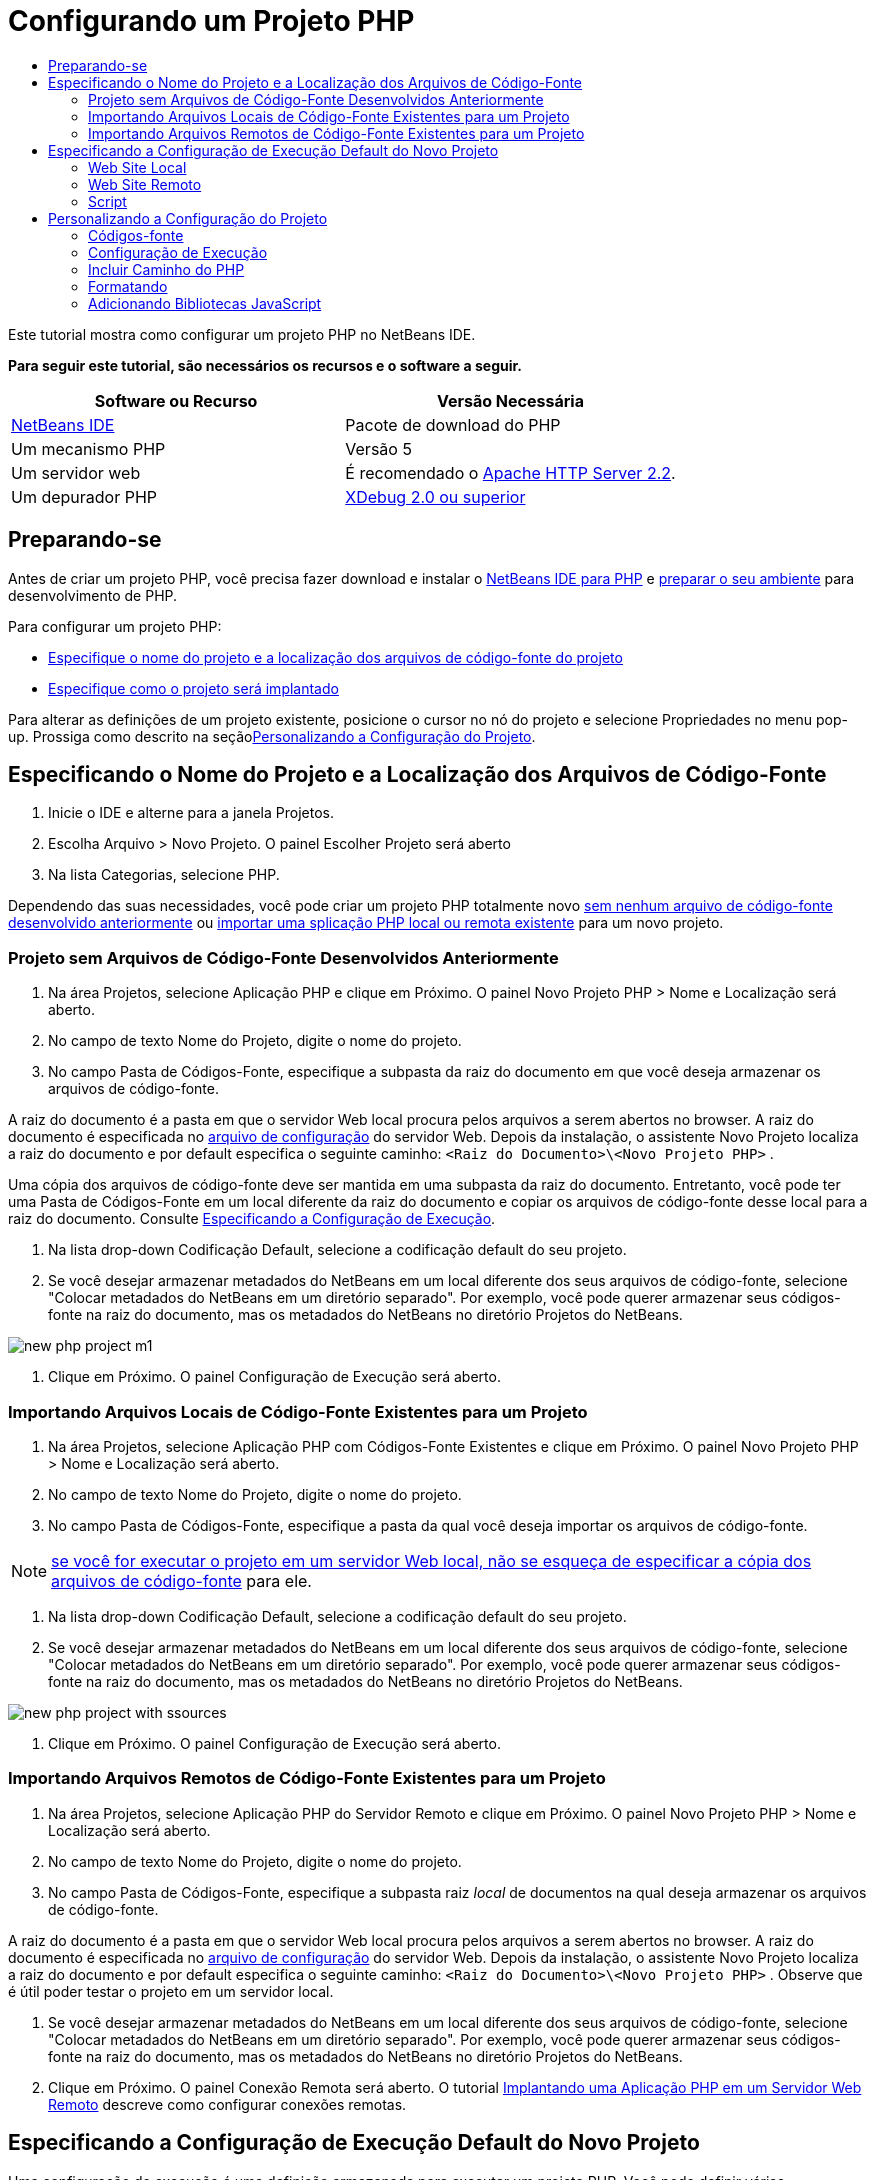 // 
//     Licensed to the Apache Software Foundation (ASF) under one
//     or more contributor license agreements.  See the NOTICE file
//     distributed with this work for additional information
//     regarding copyright ownership.  The ASF licenses this file
//     to you under the Apache License, Version 2.0 (the
//     "License"); you may not use this file except in compliance
//     with the License.  You may obtain a copy of the License at
// 
//       http://www.apache.org/licenses/LICENSE-2.0
// 
//     Unless required by applicable law or agreed to in writing,
//     software distributed under the License is distributed on an
//     "AS IS" BASIS, WITHOUT WARRANTIES OR CONDITIONS OF ANY
//     KIND, either express or implied.  See the License for the
//     specific language governing permissions and limitations
//     under the License.
//

= Configurando um Projeto PHP
:jbake-type: tutorial
:jbake-tags: tutorials 
:markup-in-source: verbatim,quotes,macros
:jbake-status: published
:icons: font
:syntax: true
:source-highlighter: pygments
:toc: left
:toc-title:
:description: Configurando um Projeto PHP - Apache NetBeans
:keywords: Apache NetBeans, Tutorials, Configurando um Projeto PHP

Este tutorial mostra como configurar um projeto PHP no NetBeans IDE.


*Para seguir este tutorial, são necessários os recursos e o software a seguir.*

|===
|Software ou Recurso |Versão Necessária 

|link:https://netbeans.org/downloads/index.html[+NetBeans IDE+] |Pacote de download do PHP 

|Um mecanismo PHP |Versão 5 

|Um servidor web |É recomendado o link:http://httpd.apache.org/download.cgi[+Apache HTTP Server 2.2+].
 

|Um depurador PHP |link:http://www.xdebug.org[+XDebug 2.0 ou superior+] 
|===


== Preparando-se

Antes de criar um projeto PHP, você precisa fazer download e instalar o link:https://netbeans.org/downloads/index.html[+NetBeans IDE para PHP+] e link:../../trails/php.html#configuration[+preparar o seu ambiente+] para desenvolvimento de PHP.

Para configurar um projeto PHP:

* <<location,Especifique o nome do projeto e a localização dos arquivos de código-fonte do projeto>>
* <<runConfiguration,Especifique como o projeto será implantado>>

Para alterar as definições de um projeto existente, posicione o cursor no nó do projeto e selecione Propriedades no menu pop-up. Prossiga como descrito na seção<<managingProjectSetup,Personalizando a Configuração do Projeto>>.


== Especificando o Nome do Projeto e a Localização dos Arquivos de Código-Fonte

1. Inicie o IDE e alterne para a janela Projetos.
2. Escolha Arquivo > Novo Projeto. O painel Escolher Projeto será aberto
3. Na lista Categorias, selecione PHP.

Dependendo das suas necessidades, você pode criar um projeto PHP totalmente novo <<projectNoExistingSources,sem nenhum arquivo de código-fonte desenvolvido anteriormente>> ou <<importSources,importar uma splicação PHP local ou remota existente>> para um novo projeto.


=== Projeto sem Arquivos de Código-Fonte Desenvolvidos Anteriormente

1. Na área Projetos, selecione Aplicação PHP e clique em Próximo. O painel Novo Projeto PHP > Nome e Localização será aberto.
2. No campo de texto Nome do Projeto, digite o nome do projeto.
3. No campo Pasta de Códigos-Fonte, especifique a subpasta da raiz do documento em que você deseja armazenar os arquivos de código-fonte.

A raiz do documento é a pasta em que o servidor Web local procura pelos arquivos a serem abertos no browser. A raiz do documento é especificada no link:../../trails/php.html#configuration[+arquivo de configuração+] do servidor Web. Depois da instalação, o assistente Novo Projeto localiza a raiz do documento e por default especifica o seguinte caminho:  ``<Raiz do Documento>\<Novo Projeto PHP>`` .

Uma cópia dos arquivos de código-fonte deve ser mantida em uma subpasta da raiz do documento. Entretanto, você pode ter uma Pasta de Códigos-Fonte em um local diferente da raiz do documento e copiar os arquivos de código-fonte desse local para a raiz do documento. Consulte <<copy-sources,Especificando a Configuração de Execução>>.



. Na lista drop-down Codificação Default, selecione a codificação default do seu projeto.


. Se você desejar armazenar metadados do NetBeans em um local diferente dos seus arquivos de código-fonte, selecione "Colocar metadados do NetBeans em um diretório separado". Por exemplo, você pode querer armazenar seus códigos-fonte na raiz do documento, mas os metadados do NetBeans no diretório Projetos do NetBeans. 

image::images/new-php-project-m1.png[]



. Clique em Próximo. O painel Configuração de Execução será aberto.


=== Importando Arquivos Locais de Código-Fonte Existentes para um Projeto

1. Na área Projetos, selecione Aplicação PHP com Códigos-Fonte Existentes e clique em Próximo. O painel Novo Projeto PHP > Nome e Localização será aberto.
2. No campo de texto Nome do Projeto, digite o nome do projeto.
3. No campo Pasta de Códigos-Fonte, especifique a pasta da qual você deseja importar os arquivos de código-fonte.

NOTE: <<localServer, se você for executar o projeto em um servidor Web local, não se esqueça de especificar a >><<copyFilesFromSourcesFolder,cópia dos arquivos de código-fonte>> para ele.



. Na lista drop-down Codificação Default, selecione a codificação default do seu projeto.


. Se você desejar armazenar metadados do NetBeans em um local diferente dos seus arquivos de código-fonte, selecione "Colocar metadados do NetBeans em um diretório separado". Por exemplo, você pode querer armazenar seus códigos-fonte na raiz do documento, mas os metadados do NetBeans no diretório Projetos do NetBeans. 

image::images/new-php-project-with-ssources.png[]



. Clique em Próximo. O painel Configuração de Execução será aberto.


=== Importando Arquivos Remotos de Código-Fonte Existentes para um Projeto

1. Na área Projetos, selecione Aplicação PHP do Servidor Remoto e clique em Próximo. O painel Novo Projeto PHP > Nome e Localização será aberto.
2. No campo de texto Nome do Projeto, digite o nome do projeto.
3. No campo Pasta de Códigos-Fonte, especifique a subpasta raiz _local_ de documentos na qual deseja armazenar os arquivos de código-fonte.

A raiz do documento é a pasta em que o servidor Web local procura pelos arquivos a serem abertos no browser. A raiz do documento é especificada no link:../../trails/php.html#configuration[+arquivo de configuração+] do servidor Web. Depois da instalação, o assistente Novo Projeto localiza a raiz do documento e por default especifica o seguinte caminho:  ``<Raiz do Documento>\<Novo Projeto PHP>`` . Observe que é útil poder testar o projeto em um servidor local.



. Se você desejar armazenar metadados do NetBeans em um local diferente dos seus arquivos de código-fonte, selecione "Colocar metadados do NetBeans em um diretório separado". Por exemplo, você pode querer armazenar seus códigos-fonte na raiz do documento, mas os metadados do NetBeans no diretório Projetos do NetBeans.


. Clique em Próximo. O painel Conexão Remota será aberto. O tutorial link:remote-hosting-and-ftp-account.html[+Implantando uma Aplicação PHP em um Servidor Web Remoto+] descreve como configurar conexões remotas.


== Especificando a Configuração de Execução Default do Novo Projeto

Uma configuração de execução é uma definição armazenada para executar um projeto PHP. Você pode definir várias configurações para um projeto e alternar entre elas para frente e para trás. Por exemplo, se uma aplicação tiver sido desenvolvida localmente e for necessário fazer upload em um servidor de produção remoto, você só precisará escolher outra configuração de execução. As configurações de execução se aplicam a execução e depuração. As configurações de execução acomodam os seguintes casos de uso mais comuns:

* Desenvolvimento de páginas Web do PHP em uma máquina local com um servidor Web local.
* Execução de scripts PHP usando um mecanismo PHP local. Essa abordagem é aplicada a arquivos PHP não direcionados a saída em HTML. Portanto, esses scripts podem ser executados sem um browser.
* Desenvolvimento Remoto. O código-fonte do PHP e outros arquivos da aplicação têm upload em um servidor Web remoto por meio de FTP. Esse caso de uso é comum quando o desenvolvimento é compartilhado entre várias pessoas.
* Uma combinação dos casos de uso acima: uma aplicação é desenvolvida localmente e implantada em um servidor de produção remoto após a conclusão. Durante o desenvolvimento, os scripts do PHP serão executados, se necessário.

Ao criar um novo projeto PHP, você cria uma configuração de execução default do projeto. Para definir a configuração de execução default para o projeto, escolha a opção relevante na lista drop-down Executar Como no painel Configuração de Execução. As seguintes opções estão disponíveis:

* <<localServer,Web Site Local>>. Para usar essa configuração de execução, você precisa ter link:../../trails/php.html#configuration[+o servidor http Apache instalado+] e em execução.
* link:remote-hosting-and-ftp-account.html[+Web Site Remoto (FTP/SFTP) (Tutorial separado)+]. Para usar esta configuração, você precisa de uma link:remote-hosting-and-ftp-account.html#registerHostingAccount[+conta de hospedagem+] em um servidor remoto e uma link:remote-hosting-and-ftp-account.html#createFTPAccount[+conta FTP+] nesse servidor.
* <<scriptCommandLine,Script>>. Essa configuração de execução não requer que um servidor Web esteja instalado e em execução. Você precisa somente de um link:../../trails/php.html#configuration[+mecanismo PHP+].

O procedimento para a criação de configurações de execução adicionais ou de edição da configuração de execução default é descrito em <<runConfiguration,Personalizando a Configuração do Projeto: Configuração de Execução>>. É muito semelhante ao processo da criação de configuração de execução default, a não ser pela caixa de diálogo Propriedades do projeto existente que é usada, em vez do assistente novo projeto.


=== Web Site Local

Uma configuração de web site que envolve uma cópia das suas pastas de código-fonte PHP na pasta Web do servidor Web Apache instalado na máquina. É comum a prática para que um projeto tenha uma configuração de web site local e outra remota. Observe que o procedimento para definição da configuração de execução do web site local é diferente, dependendo da criação do projeto com ou sem códigos-fonte existentes.

*Para configurar um Web site local:*

1. Na lista drop-down Executar Como, selecione Web Site Local.
2. No campo URL do Projeto, verifique o endereço do URL gerado automaticamente. Verifique se o servidor HTTP do Apache ouve a porta default 80. Caso contrário, especifique explicitamente o número da porta no formato  ``localhost:<número da porta>`` .

image::images/run-configuration-local-server-project-with-existing-sources.png[]



. Se você estiver criando um projeto a partir de códigos-fonte existentes, poderá selecionar qual arquivo de código-fonte usar como o arquivo de índice.


. Para armazenar os arquivos de código-fonte do projeto em um diretório diferente do diretório do projeto NetBeans IDE, selecione “Copiar arquivos da Pasta de Códigos-Fonte para outro local”. _Se você estiver criando um projeto a partir de códigos-fonte existentes, essa é uma etapa necessária, a não ser que os códigos-fonte existentes já estejam na pasta Web do servidor Apache._
O campo, por default, especifica o seguinte caminho:  ``<Raiz do Documento>\<Novo Projeto PHP>`` . Se necessário, use o botão Procurar para especificar um caminho diferente.
A raiz do documento é a pasta em que o servidor Web procura por arquivos a serem abertos no browser. A raiz do documento é especificada no link:../../trails/php.html#configuration[+arquivo de configuração+] do servidor Web. 
O assistente detecta o tipo de instalação do Apache, um componente ou dentro de um pacote, e fornece o caminho para a localização default da pasta  ``htdocs``  do tipo de instalação atual. Portanto, se você tiver aceitado as definições default durante a instalação do servidor Apache ou do pacote AMP, selecione o caminho na lista drop-down.


. Clique em Finalizar. O IDE criará o projeto PHP.


=== Web Site Remoto

Cosulte o tutorial link:remote-hosting-and-ftp-account.html[+Implantando uma Aplicação PHP a um Servidor Web Remoto+].


=== Script

1. Na lista drop-down Executar Como, selecione Script.

image::images/project-properties-script.png[]



. Para especificar a localização do mecanismo PHP, clique no botão Configurar ao lado da caixa Usar Interpretador PHP Default. A caixa de diálogo Opções do PHP será aberta na guia Geral.

image::images/run-config-script-options-m1.png[]



. No campo Interpretador do PHP 5, especifique o caminho para o arquivo  ``php.exe`` . Use o botão Procurar ou Pesquisar..., se necessário.


. Para especificar como os resultados da execução do script serão mostrados, marque a caixa de seleção relevante na área Abrir Resultado Em. As seguintes opções estão disponíveis:

* Janela de Saída. Os resultados da execução de um script aparecerão na janela de saída na parte inferior da janela do NetBeans IDE.
* Web Browser. A janela do browser default se abrirá com os resultados da execução de um script no formato de um arquivo HTML.
* Editor. Os resultados da execução de um script se abrirão como um arquivo HTML na janela do editor do IDE.


. Clique em OK. A caixa de diálogo Opções se fechará e o sistema retornará para o painel Configuração de Execução. 


. Adicionar qualquer argumento, como  ``debug=true``  e qualquer link:http://www.php.net/manual/en/features.commandline.options.php[+opção de linha de comandos PHP+].


== Personalizando a Configuração do Projeto

Durante a criação do projeto, as seguintes definições básicas do projeto são especificadas: o tipo do projeto, a localização dos arquivos de código-fonte do projeto e a configuração de execução default. Para expandir a configuração do projeto com novas definições, personalize o projeto. Posicione o cursor no nó do projeto e selecione Propriedades no menu pop-up. O painel Propriedades do Projeto será aberto com uma lista de categorias de definições.


=== Códigos-fonte


No painel Códigos-fonte:

1. O campo Raiz da Web mostra a pasta raiz do site da sua aplicação. Por default, o campo mostra a pasta Códigos-fonte. Para alterar a raiz da Web, clique em Procurar e selecione outra pasta.
2. Selecione <<location,Copiar arquivos da pasta de Códigos-Fonte>> para outra localização, se necessário, e especifique o caminho para a pasta de armazenamento.
3. Altere a codificação, se necessário 

image::images/pprop-sources.png[]



. Para concluir a personalização do projeto, clique em OK.


=== Configuração de Execução


No painel Configuração de Execução, modifique a configuração de execução default e/ou defina novas configurações de execução, se necessário. 

1. Para modificar as definições default, <<runConfiguration,atualize os campos como durante a criação do projeto>>.
2. Para definir uma nova configuração de execução, clique em Novo, ao lado da lista drop-down Configuração. A caixa de diálogo Criar Nova Configuração será aberta.
3. No campo Nome da Configuração, digite o nome da nova configuração de execução e clique em OK. Você retornará para o painel Configuração de Execução.
4. Especifique as definições da configuração de execução da mesma forma que a <<runConfiguration,configuração de execução default>> foi definida durante a criação do projeto e clique em OK. A nova configuração será adicionada à lista drop-down Configuração.
5. Para remover uma configuração, selecione-a na lista drop-down Configuração e clique em Deletar. 

image::images/pprop-runconfig.png[]



. Para concluir a personalização do projeto, clique em OK.


=== Incluir Caminho do PHP


No painel Incluir Caminho, especifique a localização dos arquivos que você precisa usar no projeto, mas não precisa colocar junto com os arquivos de código-fonte.

1. Para adicionar uma pasta, clique em Adicionar Pasta. A caixa de diálogo Selecionar Pasta será aberta.
2. Selecione as pastas relevantes e clique em Abrir. Você retornará para o painel Incluir Caminho do PHP. A nova pasta será adicionada à lista.
3. Para navegar pela lista, use os botões Mover para Cima e Mover para Baixo.
4. Para remover uma pasta da lista de pastas incluída, selecione a pasta e clique em Remover.

image::images/pprop-include-path.png[]



. Para concluir a personalização do projeto, clique em OK.


=== Formatando

No painel Formatação, defina o estilo de formatação que deseja aplicar aos arquivos de código-fonte no editor. Você poderá definir se a formatação será global ou específica de projeto.

*Para definir a formatação global do IDE:*

1. Selecione "Usar opções globais".
2. Clique em Editar Opções Globais. A caixa de diálogo de opções do IDE abre na guia Editor > Formatação. 

image::images/global-formatting.png[]



. Da lista drop-down Linguagem, selecione a linguagem na qual as definições deverão ser aplicadas.


. Na lista drop-down Categorias, selecione os itens de formato nos quais a definição será aplicada.


. Defina sua formatação desejada e clique em OK.


. Clique no botão Ajuda para obter informações detalhadas.

*Para definir a formatação específica do projeto:*

1. Selecione “Usar opções específicas do projeto". A área oculta será exibida. image:images/pprop-formatting.png[]
2. Na lista drop-down Linguagem, selecione Todas as Linguagens ou PHP. Nesse caso, Todas as Linguagens é o PHP e todas as outras linguagens você tem no seu projeto PHP.
3. Na lista drop-down Categorias, selecione os itens de formato nos quais a definição será aplicada.
4. Defina sua formatação desejada e clique em OK.
5. Clique no botão Ajuda para obter informações detalhadas.


=== Adicionando Bibliotecas JavaScript

As bibliotecas de JavaScript incorporadas foram removidas no NetBeans IDE 6.7 porque eram muito grandes e de desempenho lento e porque é fácil adicionar bibliotecas manualmente. A adição manual de bibliotecas JavaScript ao projeto ativa Autocompletar Código e todas as outras funcionalidades relacionadas ao JavaScript no IDE para o seu projeto.

*Para adicionar Bibliotecas JavaScript ao seu projeto:*

1. Faça download das bibliotecas de JavaScript necessárias ou localize-as se já as tiver.
2. Copie as bibliotecas JavaScript para a sua pasta do projeto PHP usando o IDE ou um explorador de arquivo.

Se as propriedades do projeto estiverem definidas para que os códigos-fonte do projeto sejam copiados para outro local (consulte <<sources,Códigos-Fonte>>), as bibliotecas JavaScript também serão copiadas para esse local. Se o seu projeto for implantado em um servidor remoto, as bibliotecas JavaScript terão upload nesse servidor na próxima vez que o upload dos códigos-fonte do projeto for feito no servidor.

link:/about/contact_form.html?to=3&subject=Feedback:%20PHP%20Project%20Setup[+Enviar Feedback neste Tutorial+]


Para enviar comentários e sugestões, obter suporte e manter-se informado sobre os desenvolvimentos mais recentes das funcionalidades de desenvolvimento PHP do NetBeans IDE, link:../../../community/lists/top.html[+junte-se à lista de correspondência users@php.netbeans.org+].

link:../../trails/php.html[+Voltar à Trilha do Aprendizado PHP+]

